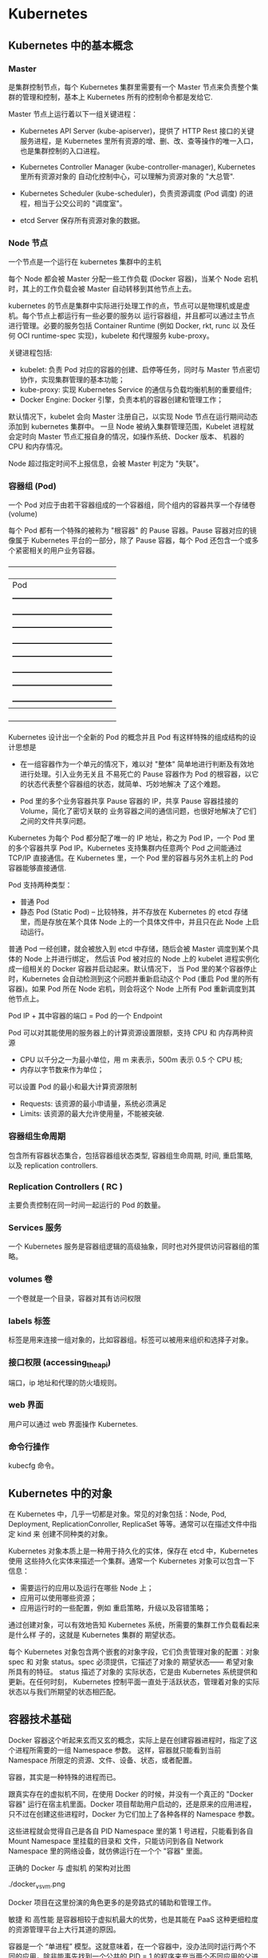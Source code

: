 * Kubernetes
  
** Kubernetes 中的基本概念

   
*** Master 
    
     是集群控制节点，每个 Kubernetes 集群里需要有一个 Master 节点来负责整个集群的管理和控制，基本上
     Kubernetes 所有的控制命令都是发给它.
     
     Master 节点上运行着以下一组关键进程：

     - Kubernetes API Server (kube-apiserver)，提供了 HTTP Rest 接口的关键服务进程，是 Kubernetes
       里所有资源的增、删、改、查等操作的唯一入口，也是集群控制的入口进程。
       
     - Kubernetes Controller Manager (kube-controller-manager), Kubernetes 里所有资源对象的
       自动化控制中心，可以理解为资源对象的 "大总管".
       
     - Kubernetes Scheduler (kube-scheduler)，负责资源调度 (Pod 调度) 的进程，相当于公交公司的 "调度室"。
       
     - etcd Server 保存所有资源对象的数据。


*** Node 节点
    
     一个节点是一个运行在 kubernetes 集群中的主机
     
     每个 Node 都会被 Master 分配一些工作负载 (Docker 容器)，当某个 Node 宕机时，其上的工作负载会被 Master
     自动转移到其他节点上去。
     
     kubernetes 的节点是集群中实际进行处理工作的点，节点可以是物理机或是虚机。每个节点上都运行有一些必要的服务以
     运行容器组，并且都可以通过主节点进行管理。必要的服务包括 Container Runtime (例如 Docker, rkt, runc 以
     及任何 OCI runtime-spec 实现)，kubelete 和代理服务 kube-proxy。
     
     关键进程包括:

     - kubelet: 负责 Pod 对应的容器的创建、启停等任务，同时与 Master 节点密切协作，实现集群管理的基本功能；
     - kube-proxy: 实现 Kubernetes Service 的通信与负载均衡机制的重要组件;
     - Docker Engine: Docker 引擎，负责本机的容器创建和管理工作；
       
     默认情况下，kubelet 会向 Master 注册自己，以实现 Node 节点在运行期间动态添加到 kubernetes 集群中。
     一旦 Node 被纳入集群管理范围，Kubelet 进程就会定时向 Master 节点汇报自身的情况，如操作系统、Docker 版本、
     机器的 CPU 和内存情况。

     Node 超过指定时间不上报信息，会被 Master 判定为 "失联"。



*** 容器组 (Pod)
    
     一个 Pod 对应于由若干容器组成的一个容器组，同个组内的容器共享一个存储卷 (volume)
     
     每个 Pod 都有一个特殊的被称为 "根容器" 的 Pause 容器。Pause 容器对应的镜像属于 Kubernetes
     平台的一部分，除了 Pause 容器，每个 Pod 还包含一个或多个紧密相关的用户业务容器。
     
       +----------------------------------------------+
       |                   Pod                        |
       |   +--------------------------------------+   |
       |   | gcr.io/google_containers/pause-amd64 |   |
       |   +--------------------------------------+   |
       |   +--------------------------------------+   |
       |   |      user container1 xxxImage        |   |
       |   +--------------------------------------+   |
       |   +--------------------------------------+   |
       |   |      user container2 xxxImage        |   |
       |   +--------------------------------------+   |
       |   +--------------------------------------+   |
       |   |      user container3 xxxImage        |   |
       |   +--------------------------------------+   |
       +----------------------------------------------+
         
     Kubernetes 设计出一个全新的 Pod 的概念并且 Pod 有这样特殊的组成结构的设计思想是

     - 在一组容器作为一个单元的情况下，难以对 "整体" 简单地进行判断及有效地进行处理。引入业务无关且
       不易死亡的 Pause 容器作为 Pod 的根容器，以它的状态代表整个容器组的状态，就简单、巧妙地解决
       了这个难题。
       
     - Pod 里的多个业务容器共享 Pause 容器的 IP，共享 Pause 容器挂接的 Volume，简化了密切关联的
       业务容器之间的通信问题，也很好地解决了它们之间的文件共享问题。
       

     Kubernetes 为每个 Pod 都分配了唯一的 IP 地址，称之为 Pod IP，一个 Pod 里的多个容器共享 Pod
     IP。Kubernetes 支持集群内任意两个 Pod 之间能通过 TCP/IP 直接通信。在 Kubernetes 里，一个 
     Pod 里的容器与另外主机上的 Pod 容器能够直接通信.
     
     Pod 支持两种类型：

     - 普通 Pod 
     - 静态 Pod (Static Pod)  -- 比较特殊，并不存放在 Kubernetes 的 etcd 存储里，而是存放在某个具体
                                Node 上的一个具体文件中，并且只在此 Node 上启动运行。
                                
     普通 Pod 一经创建，就会被放入到 etcd 中存储，随后会被 Master 调度到某个具体的 Node 上并进行绑定，
     然后该 Pod 被对应的 Node 上的 kubelet 进程实例化成一组相关的 Docker 容器并启动起来。默认情况下，
     当 Pod 里的某个容器停止时，Kubernetes 会自动检测到这个问题并重新启动这个 Pod (重启 Pod 里的所有
     容器)。如果 Pod 所在 Node 宕机，则会将这个 Node 上所有 Pod 重新调度到其他节点上。
     
     Pod IP + 其中容器的端口 = Pod 的一个 Endpoint
     
     Pod 可以对其能使用的服务器上的计算资源设置限额，支持 CPU 和 内存两种资源
     
     - CPU 以千分之一为最小单位，用 m 来表示，500m 表示 0.5 个 CPU 核;
     - 内存以字节数来作为单位；
       
     可以设置 Pod 的最小和最大计算资源限制

     - Requests: 该资源的最小申请量，系统必须满足
     - Limits: 该资源的最大允许使用量，不能被突破.

    
*** 容器组生命周期
    
     包含所有容器状态集合，包括容器组状态类型, 容器组生命周期, 时间, 重启策略, 以及 replication controllers.

    
*** Replication Controllers ( RC )
    
     主要负责控制在同一时间一起运行的 Pod 的数量。
    

*** Services 服务
    
     一个 Kubernetes 服务是容器组逻辑的高级抽象，同时也对外提供访问容器组的策略。


*** volumes 卷
    
     一个卷就是一个目录，容器对其有访问权限
 
    
*** labels 标签
    
     标签是用来连接一组对象的，比如容器组。标签可以被用来组织和选择子对象。
     

    
*** 接口权限 (accessing_the_api)
    
     端口，ip 地址和代理的防火墙规则。

    
*** web 界面
    
     用户可以通过 web 界面操作 Kubernetes.


*** 命令行操作
    
     kubecfg 命令。

     
** Kubernetes 中的对象
   
   在 Kubernetes 中，几乎一切都是对象。常见的对象包括：Node, Pod, Deployment,
   ReplicationConroller, ReplicaSet 等等。通常可以在描述文件中指定 kind 来
   创建不同种类的对象。
   
   Kubernetes 对象本质上是一种用于持久化的实体，保存在 etcd 中，Kubernetes 使用
   这些持久化实体来描述一个集群。通常一个 Kubernetes 对象可以包含一下信息：

   - 需要运行的应用以及运行在哪些 Node 上；
   - 应用可以使用哪些资源；
   - 应用运行时的一些配置，例如 重启策略，升级以及容错策略；
     
   通过创建对象，可以有效地告知 Kubernetes 系统，所需要的集群工作负载看起来是什么样
   子的，这就是 Kubernetes 集群的 期望状态。
   
   每个 Kubernetes 对象包含两个嵌套的对象字段，它们负责管理对象的配置：对象 spec 
   和 对象 status。spec 必须提供，它描述了对象的 期望状态—— 希望对象所具有的特征。
   status 描述了对象的 实际状态，它是由 Kubernetes 系统提供和更新。在任何时刻，
   Kubernetes 控制平面一直处于活跃状态，管理着对象的实际状态以与我们所期望的状态相匹配。
  
** 容器技术基础
   
    Docker 容器这个听起来玄而又玄的概念，实际上是在创建容器进程时，指定了这个进程所需要的一组 Namespace 参数。
    这样，容器就只能看到当前 Namespace 所限定的资源、文件、设备、状态，或者配置。
    
    容器，其实是一种特殊的进程而已。
    
    跟真实存在的虚拟机不同，在使用 Docker 的时候，并没有一个真正的 "Docker 容器" 运行在宿主机里面。Docker 
    项目帮助用户启动的，还是原来的应用进程，只不过在创建这些进程时，Docker 为它们加上了各种各样的 Namespace
    参数。

    这些进程就会觉得自己是各自 PID Namespace 里的第 1 号进程，只能看到各自 Mount Namespace 里挂载的目录和
    文件，只能访问到各自 Network Namespace 里的网络设备，就仿佛运行在一个个 "容器" 里面。
    
    正确的 Docker 与 虚拟机 的架构对比图

    ./docker_vs_vm.png
    
    Docker 项目在这里扮演的角色更多的是旁路式的辅助和管理工作。
    
    敏捷 和 高性能 是容器相较于虚拟机最大的优势，也是其能在 PaaS 这种更细粒度的资源管理平台上大行其道的原因。
    
    容器是一个 “单进程” 模型。这就意味着，在一个容器中，没办法同时运行两个不同的应用，除非能事先找到一个公共的 PID = 1 
    的程序来充当两个不同应用的父进程，例如使用 systemd 或者 supervisord 来代替应用本身作为容器的启动进程。
    

*** 容器相较于虚拟机的不足

      最主要的问题是：隔离的不彻底。
      
      - 既然容器只是运行在宿主机上的一种特殊的进程，那么，多个容器之间使用的就还是同一个宿主机的操作系统内核。
        
        尽管可以在容器里面通过 Mount Namespace 单独挂载其他不同版本的操作系统文件。  --> 在 docker 中启动其他版本的操作系统，实际上是通过 Mount Namespace 来实现的。
        比如，CentOS 或是 Ubuntu，但这并不能改变共享宿主机内核的事实。这意味着，如果要在 Windows 宿主机上
        运行 Linux 容器，或者是在低版本的 Linux 宿主机上运行高版本的 Linux 容器，都是行不通的。
        

      - 在 Linux 内核中，有很多资源和对象是不能被 Namespace 化的，例如：时间。
        
        如果在容器中，调用 settimeofday 系统调用修改了时间，则整个宿主机的时间都会被随之修改。

        所以，在容器里部署应用的时候，什么能做，什么不能做，就是用户必须考虑的一个问题。
        
        
*** 容器所使用的系统资源限制

      Linux Cgroups 就是 Linux 内核中用来为进程设置资源限制的一个重要功能。
      
      Linux Cgroups 的全称是 Linux Control Group。其最主要的作用，就是限制一个进程组能够使用的资源
      上限，包括 CPU、内存、磁盘、网络带宽等。

      Linux Ggroup 给用户暴露出来的操作接口就是文件系统，简单理解，它就是一个子系统目录加上一组资源限制
      文件的组合。
      

**** 使用 Cgroup 对资源进行限制存在的问题

       /proc 文件系统问题。Linux 下的 /proc 目录存储的是记录当前内核运行状态的一系列特殊文件，但 /proc
       文件系统并不知道用户通过 Cgroups 给这个容器做了什么样的资源限制，因此用户在容器中通过 top 查看到的
       实际上是宿主机的资源使用情况。





       
       
*** 容器镜像

**** 容器中进程看到的文件系统
     
      容器中的应用进程应该看到一份完全独立的文件系统。
      
      Mount Namespace 跟其他 Namespace 的使用略有不同的地方：它对容器进程视图的改变，一定是伴随着挂载操作
      才能生效。
      
      使用 chroot 来切换进程的根目录。
      
      Docker 中会优先使用 pivot_root 系统调用，如果系统不支持，才会使用 chroot。
      

**** 容器镜像定义

      挂载在容器根目录上，用来为容器进程提供隔离后执行环境的文件系统，就是所谓的 "容器镜像"，即 rootfs (根文件系统)。
      
      rootfs 只是一个操作系统所包含的文件、配置和目录，并不包括操作系统内核。

      在同一台机器上的所有容器，都共享宿主机操作系统的内核。
      
      因为 rootfs 里打包的不只是应用，而是整个操作系统的文件和目录，也就意味着，应用以及它运行所需要的所有依赖，都被封装在
      一起，即使得容器具有一个最重要的特性 -- 一致性: 无论在本地、云端，还是在一台任何地方的机器上，用户只需要解压打包好的
      容器镜像，那么这个应用运行所需要的最完整的执行环境就会被重现出来。

      *这种深入到操作系统级别的运行环境一致性，打通了应用在本地开发和远端执行环境之间的壁垒*
      

**** 容器镜像的特性

      Docker 在镜像的设计中，引入了层 (Layer) 的概念，用户制作镜像的每一步操作，都会生成一个层，也就是一个增量 rootfs。
      
      这些 rootfs 的最下层，是来自 Docker 镜像的只读层。

      在只读层之上，是 Docker 自己添加的 init 层，用来存放被临时修改过的 /etc/hosts 等文件。
      
      而在 rootfs 的最上层是一个可读写层，它以 copy-on-write 的方式存放任何对只读层的修改，容器声明的 Volume 挂载点，
      也出现在这一层。


*** Docker 最核心的原理

     Docker 最核心的原理实际上就是为待创建的用户进程：

     1. 启用 Linux Namespace 配置；
     2. 设置指定的 Cgroups 参数；
     3. 切换进程的根目录 (Change root);

     可以通过执行 setns 系统调用，来让一个进程加入到另一个进程的指定命名空间中。


     
*** dockerinit 进程

      dockerinit 是 Docker 创建的一个容器初始化进程，会负责完成根目录的准备、挂载设备和目录、配置 hostname 等
      一系列需要在容器内进行的初始化操作。最后，会通过 execv() 系统调用，让应用进程取代自己，成为容器里的 PID = 1
      的进程。
      
**** Linux 的绑定挂载机制
     
        主要作用就是，允许将一个目录或是文件，而不是整个设备，挂载到一个指定的目录上。并且，此时在该挂载点上进行的任何
        操作，只是发生在被挂载的目录或者文件上，而原挂载点的内容则会被隐藏起来且不受影响。
        
        在 Linux 内核中，挂载绑定实际上是一个 inode 替换的过程。在 Linux 操作系统中，inode 可以理解为存放文件内容
        的 “对象”。而 dentry，也叫目录项，就是访问这个 inode 所使用的 “指针”
        

        mount --bind /home /test，会将 /home 挂载到 /test 上，其实相当于将 /test 的 dentry，重定向到了 /home
        的 inode。这样当我们修改 /test 目录时，实际修改的是 /home 目录的 inode。这也就是为何，一旦执行 umount 命令，
        /test 目录原先的内容就会恢复：因为修改真正发生在的，是 /home 目录里。
     

*** Docker Volume

      1. 容器里进程新建的文件，怎么才能让宿主机获取到？
      2. 宿主机上的文件和目录，怎么才能让容器里的进程访问到？

      Docker Volume 机制允许将宿主机上指定的目录或者文件，挂载到容器里面进行读取和修改操作。
      
      两种 Volume 声明方式：

      #+BEGIN_EXAMPLE
      $ docker run -v /test ...

      和 

      $ docker run -v /home:/test ...
      #+END_EXAMPLE
      
      两种声明方式本质是相同的：都是把一个宿主机的目录挂载到容器的 /test 目录。
      
      - 第一种并没有显式声明宿主机目录，那么 Docker 就会默认在宿主机中创建一个临时目录 /var/lib/docker/volumes/[VOLUME_ID]/_data,
        然后把它挂载到容器的 /test 目录上。

      - 第二种情况，Docker 就直接把宿主机的 /home 目录挂载到容器的 /test 目录下。


*** Dockerfile

      Dockerfile 的设计思想是，使用一些标准的原语, 描述我们所要构建的 Docker 镜像。并且这些原语，都是按照顺序处理的。
      
      Dockerfile 中的每个原语执行后，都会生成一个对应的镜像层。即使原语本身并没有明显地修改文件的操作 (比如，ENV 原语)，
      它对应的层也会存在。只不过在外界看来，这个层是空的。

      

** Kubernetes 集群的搭建与实践
   

*** 部署流程

      部署流程大致可以分为如下几步：

      - 在所有节点上安装 Docker 和 Kubeadm；
      - 部署 Kubernetes Master;
      - 部署容器网络插件；
      - 部署 kubernetes Worker；
      - 部署 Dashboard 可视化插件；
      - 部署容器存储插件；
        

*** 环境要求
    
      #+BEGIN_EXAMPLE
      - One or more machines running one of:
        + Ubuntu 16.04+
        + Debian 9
        + CentOS 7
        + RHEL 7
        + Fedora 25/26 (best-effort)
        + HypriotOS v1.0.1+Container Linux (tested with 1800.6.0)

      - 2 GB or more of RAM per machine (any less will leave little room for your apps)
      - 2 CPUs or more
      - Full network connectivity between all machines in the cluster (public or private network is fine)
      - Unique hostname, MAC address, and product_uuid for every node. See here for more details.
      - Certain ports are open on your machines. See here for more details.
      - Swap disabled. You MUST disable swap in order for the kubelet to work properly.
      #+END_EXAMPLE
        

*** 安装 Kubeadm
    
**** CentOS

      #+BEGIN_EXAMPLE
      cat <<EOF > /etc/yum.repos.d/kubernetes.repo
      [kubernetes]
      name=Kubernetes
      baseurl=https://packages.cloud.google.com/yum/repos/kubernetes-el7-x86_64
      enabled=1
      gpgcheck=1
      repo_gpgcheck=1
      gpgkey=https://packages.cloud.google.com/yum/doc/yum-key.gpg https://packages.cloud.google.com/yum/doc/rpm-package-key.gpg
      exclude=kube*
      EOF
      
      # Set SELinux in permissive mode (effectively disabling it)
      setenforce 0
      sed -i 's/^SELINUX=enforcing$/SELINUX=permissive/' /etc/selinux/config
      
      yum install -y kubelet kubeadm kubectl --disableexcludes=kubernetes
      
      systemctl enable kubelet && systemctl start kubelet
      #+END_EXAMPLE
      
      CentOS 上可能会出现，由于 iptables 被绕过导致流量被错误路由的问题，应该确保 net.bridge.bridge-nf-call-iptables 的
      sysctl 配置被设置为 1
      
      #+BEGIN_EXAMPLE
      cat <<EOF >  /etc/sysctl.d/k8s.conf
      net.bridge.bridge-nf-call-ip6tables = 1
      net.bridge.bridge-nf-call-iptables = 1
      EOF
      sysctl --system
      #+END_EXAMPLE
      

**** Ubuntu

      #+BEGIN_EXAMPLE
      apt-get update && apt-get install -y apt-transport-https curl

      curl -s https://packages.cloud.google.com/apt/doc/apt-key.gpg | apt-key add -

      cat <<EOF >/etc/apt/sources.list.d/kubernetes.list
      deb https://apt.kubernetes.io/ kubernetes-xenial main
      EOF

      apt-get update
      apt-get install -y kubelet kubeadm kubectl
      apt-mark hold kubelet kubeadm kubectl
      #+END_EXAMPLE

      



*** 安装 Docker
    
**** CentOS

      对于 CentOS 7 来说，CentOS-Extras 仓库中就已经包括了 docker，因此可以直接通过

      #+BEGIN_EXAMPLE
      $ yum install -y docker
      #+END_EXAMPLE
      
      来安装 docker。需要注意的一点是，一定要保证当前系统的内核版本高于 3.10.0-693，以
      保证 docker 能够正常使用 overlay2 storage driver。
      
      安装完成后，手动启动 docker daemon 服务

      #+BEGIN_EXAMPLE
      $ systemctl enable docker.service && systemctl start docker
      #+END_EXAMPLE
      
      安装好 docker 后，确认 docker 使用的是 overlay2 storage driver

      #+BEGIN_EXAMPLE
      $ docker info
      #+END_EXAMPLE
      
      若输出为

      #+BEGIN_EXAMPLE
      ...
      Storage Driver: overlay2
       Backing Filesystem: xfs
       Supports d_type: false
       Native Overlay Diff: true
      ...
      #+END_EXAMPLE
      
      则可以确认 docker 使用 storage driver 为 overlay2。

      
      
*** 关闭 swap

      #+BEGIN_EXAMPLE
      $ swapoff -a
      #+END_EXAMPLE

      
*** 新增 kubeadm.yaml 配置文件

      #+BEGIN_EXAMPLE
      apiVersion: kubeadm.k8s.io/v1alpha3
      kind: InitConfiguration
      controllerManagerExtraArgs:
        horizontal-pod-autoscaler-use-rest-clients: "true"
        horizontal-pod-autoscaler-sync-period: "10s"
        node-monitor-grace-period: "10s"
      apiServerExtraArgs:
        runtime-config: "api/all=true"
      kubernetesVersion: "stable-1.12"
      #+END_EXAMPLE
      
      其中，

      - kind: InitConfiguration 为 kubeadm v1alpha3 版本新引入的定义，在 v1alpha1 版本中
        需要定义为 MasterConfiguration；
        
      - stable-1.12 就是 kubeadm 部署的 Kubernetes 版本号，即: Kubernetes release 1.12
        的最新稳定版本，在当前环境中，即为 v1.12.2。当然，也可以直接指定这个版本，e.g.

        #+BEGIN_EXAMPLE
        kubernetesVersion: "v1.12.2"
        #+END_EXAMPLE
        
      - 为 kube-controller-manager 设置了

        #+BEGIN_EXAMPLE
        horizontal-pod-autoscaler-use-rest-clients: "true"
        #+END_EXAMPLE
        
        意味着，在将来部署的 kube-controller-manager 能够使用自定义资源 (Custom Metrics) 进行
        自动水平扩展。


      
*** 部署 Kubernetes Master
    
      只需要一条命令

      #+BEGIN_EXAMPLE
      $ kubeadm init --config kubeadm.yaml
      #+END_EXAMPLE
      

      部署成功的话，会输出

      #+BEGIN_EXAMPLE
      Your Kubernetes master has initialized successfully!

      To start using your cluster, you need to run the following as a regular user:
      
        mkdir -p $HOME/.kube
        sudo cp -i /etc/kubernetes/admin.conf $HOME/.kube/config
        sudo chown $(id -u):$(id -g) $HOME/.kube/config
      
      You should now deploy a pod network to the cluster.
      Run "kubectl apply -f [podnetwork].yaml" with one of the options listed at:
        https://kubernetes.io/docs/concepts/cluster-administration/addons/
      
      You can now join any number of machines by running the following on each node
      as root:
      
        kubeadm join 10.11.28.234:6443 --token wynsdo.etmbh1txnpni5qst --discovery-token-ca-cert-hash sha256:2c87545af85b0ad111b69c9032c7815ad3aff89da6d7ab7640b950e4c62bfb6a
      #+END_EXAMPLE
      
      这样的信息
      
      其中 "kubeadm join ..." 命令就是用来给这个 Master 节点添加更多工作节点 (Worker) 的命令。
      
      此外，kubeadm 还会提示我们第一次使用 Kubernetes 集群所需要的配置命令：

      #+BEGIN_EXAMPLE
      mkdir -p $HOME/.kube
      sudo cp -i /etc/kubernetes/admin.conf $HOME/.kube/config
      sudo chown $(id -u):$(id -g) $HOME/.kube/config
      #+END_EXAMPLE
      
      需要这些配置命令的原因是：Kunernetes 集群默认需要加密方式访问。所以，这几条命令，就将刚刚部署生成
      的 Kubernetes 集群的安全配置文件，保存到当前用户的 .kube 目录下，kubectl 默认会使用这个目录下
      的授权信息访问 Kubernetes 集群。
      
      如果不这么做的话，每次都需要通过 export KUBECONFIG 环境变量告诉 kubectl 这个安全配置文件的位置。
      

**** 错误处理
     
      - 可能会报出 
        
        #+BEGIN_EXAMPLE
        "[preflight] running pre-flight checks [WARNING Service-Docker]: 
        docker service is not enabled, please run 'systemctl enable docker.service'"
        #+END_EXAMPLE
        
        的告警信息。

        可以通过执行

        #+BEGIN_EXAMPLE
        $ systemctl enable docker.service
        #+END_EXAMPLE
        
        来解决

        
*** 查看当前节点的状态
    
      #+BEGIN_EXAMPLE
      $ kubectl get nodes
      #+END_EXAMPLE
      
      Output:

      #+BEGIN_EXAMPLE
      NAME           STATUS     ROLES    AGE   VERSION
      10-11-28-234   NotReady   master   40m   v1.12.2
      #+END_EXAMPLE
      
      Note:

      能够看到，当前 Master 节点的状态是 NotReady。

      调试 Kubernetes 集群最重要的手段是用 kubectl describe 来查看这个节点对象的详细信息、状态和事件

      #+BEGIN_EXAMPLE
      $ kubectl describe node 10-11-28-234
      ...
      Conditions:
        Type             Status  LastHeartbeatTime                 LastTransitionTime                Reason                       Message
        ----             ------  -----------------                 ------------------                ------                       -------
        OutOfDisk        False   Wed, 07 Nov 2018 03:39:14 -0800   Wed, 07 Nov 2018 02:54:21 -0800   KubeletHasSufficientDisk     kubelet has sufficient disk space available
        MemoryPressure   False   Wed, 07 Nov 2018 03:39:14 -0800   Wed, 07 Nov 2018 02:54:21 -0800   KubeletHasSufficientMemory   kubelet has sufficient memory available
        DiskPressure     False   Wed, 07 Nov 2018 03:39:14 -0800   Wed, 07 Nov 2018 02:54:21 -0800   KubeletHasNoDiskPressure     kubelet has no disk pressure
        PIDPressure      False   Wed, 07 Nov 2018 03:39:14 -0800   Wed, 07 Nov 2018 02:54:21 -0800   KubeletHasSufficientPID      kubelet has sufficient PID available
        Ready            False   Wed, 07 Nov 2018 03:39:14 -0800   Wed, 07 Nov 2018 02:54:21 -0800   KubeletNotReady              runtime network not ready: NetworkReady=false reason:NetworkPluginNotReady message:docker: network plugin is not ready: cni config uninitialized
      Addresses:
      ...
      #+END_EXAMPLE
      
      可以看到，NodeNotReady 的原因是，尚未部署任何网络插件。
        
      
*** 部署网络插件
    
      Kubernetes 项目的设计理念是 - 一切皆容器。因此部署网络插件非常简单，只需要执行一句
      
      #+BEGIN_EXAMPLE
      $ kubectl apply
      #+END_EXAMPLE
      
      指令即可，以 Weave 为例

      #+BEGIN_EXAMPLE
      $ kubectl apply -f https://git.io/weave-kube-1.6
      #+END_EXAMPLE
      
      部署完成后，通过 kubectl get 重新检查 Pod 状态

      #+BEGIN_EXAMPLE
      [root@10-11-28-234 ~]# kubectl get pods -n kube-system
      NAME                                   READY   STATUS    RESTARTS   AGE
      coredns-576cbf47c7-4p4s4               1/1     Running   0          49m
      coredns-576cbf47c7-x6ksz               1/1     Running   0          49m
      etcd-10-11-28-234                      1/1     Running   0          48m
      kube-apiserver-10-11-28-234            1/1     Running   0          48m
      kube-controller-manager-10-11-28-234   1/1     Running   0          48m
      kube-proxy-r47l8                       1/1     Running   0          49m
      kube-scheduler-10-11-28-234            1/1     Running   0          48m
      weave-net-9kdjp                        1/2     Running   0          17s
      #+END_EXAMPLE
 
      
*** 部署 Kubernetes Worker

      部署 Kubernetes 的 Worker 节点只需要两步：

      - 在所有的 worker 节点上执行上面
        + 安装 Kubeadm
        + 安装 Docker
        + 关闭 swap
      
      - 执行部署 Master 节点时生成的 kubeadm join 命令
        
        #+BEGIN_EXAMPLE
        $ kubeadm join 10.11.28.234:6443 --token wynsdo.etmbh1txnpni5qst --discovery-token-ca-cert-hash sha256:2c87545af85b0ad111b69c9032c7815ad3aff89da6d7ab7640b950e4c62bfb6a
        #+END_EXAMPLE
        
      若部署成功，则会打印信息如

      #+BEGIN_EXAMPLE
      ...
      This node has joined the cluster:
      * Certificate signing request was sent to apiserver and a response was received.
      * The Kubelet was informed of the new secure connection details.
      
      Run 'kubectl get nodes' on the master to see this node join the cluster.
      ...
      #+END_EXAMPLE
      
      在 Master 节点上执行

      #+BEGIN_EXAMPLE
      $ kubectl get nodes
      #+END_EXAMPLE
      
      会输出所有节点信息

      #+BEGIN_EXAMPLE
      [root@10-11-28-234 ~]# kubectl get nodes
      NAME            STATUS   ROLES    AGE     VERSION
      10-11-133-193   Ready    <none>   4m41s   v1.12.2
      10-11-158-37    Ready    <none>   23m     v1.12.2
      10-11-169-178   Ready    <none>   11m     v1.12.2
      10-11-28-234    Ready    master   3h33m   v1.12.2
      #+END_EXAMPLE

      
*** 通过 Taint/Toleration 调整 Master 执行 Pod 的策略

      默认情况下，Master 节点是不允许运行用户 Pod 的。Kubernetes 做到这点，是依靠其
      Taint/Toleration 机制的。

      原理：一旦某个节点被加上了一个 "Taint"，即被打上了污点，那么所有 Pod 就都不能在
      这个节点上运行。

      除非有个别的 Pod 声明自己能够容忍这个污点，即声明了 Toleration，其才能在这个节点
      上运行。
      
**** 为节点打 Taint

      为节点打上 污点 的命令是：

      #+BEGIN_EXAMPLE
      $ kubectl taint nodes node1 foo=bar:NoSchedule
      #+END_EXAMPLE
      
      执行该命令后，node1 节点上就会增加一个键值对格式的 Taint，即 foo=bar:NoSchedule。
      其中值里面的 NoSchedule 表示这个 Taint 只会在调度新 Pod 时产生作用，而不会影响已经
      在 node1 上运行的 Pod，即使这些 Pod 没有声明 Toleration。
      

**** 为 Pod 声明 Toleration

      为 Pod 声明 Toleration 只要在 Pod 的 .yaml 文件中的 spec 部分，加入 toleration
      字段即可：

      #+BEGIN_EXAMPLE
      apiVersion: v1
      kind: Pod
      ...
      spec:
        tolerations:
        - key: "foo"
          operator: "Equal"
          value: "bar"
          effect: "NoSchedule"
      #+END_EXAMPLE
      
      这个 Toleration 的含义是，这个 Pod 能容忍所有键值对为 foo=bar 的 Taint，
      operator: "Equal" 表示 "等于" 的意思。
      

**** 查看 Master 节点的 Taint 配置

      #+BEGIN_EXAMPLE
      $ kubectl describe node 10-11-28-234
      #+END_EXAMPLE
      
      能够看到

      #+BEGIN_EXAMPLE
      ...
      Taints:             node-role.kubernetes.io/master:NoSchedule
      ...
      #+END_EXAMPLE
      
      Master 节点的 Taint 配置如上，其中键为

      node-role.kubernetes.io/master
      
      没有值。此时，若要为 Pod 添加 Toleration 声明，需要用 "Exists" 操作符来表明 "存在" 键。
      
      #+BEGIN_EXAMPLE
      apiVersion: v1
      kind: Pod
      ...
      spec:
        tolerations:
        - key: "foo"
          operator: "Exists"
          effect: "NoSchedule"
      #+END_EXAMPLE
      
      表明该 Pod 能容忍所有键为 foo 的 Taint。
      

**** 单节点 Kubernetes 集群

      若想要一个单节点的 Kubernetes 集群，删除 Master 节点的 Taint 才是正确的方法

      #+BEGIN_EXAMPLE
      $ kubectl taint nodes --all node-role.kubernetes.io/master-
      #+END_EXAMPLE
      
      在 node-role.kubernetes.io/master 键后面加上一个短线 "-" 表示移除所有以
      node-role.kubernetes.io/master 为键的 Taint
      

 
      
*** 部署 Dashboard 可视化插件
    
      TODO
      
*** 部署容器存储插件
    
      为了解决容器的无状态问题.
    
      容器的持久化存储，是用来保存容器存储状态的重要手段：存储插件会在容器里挂载一个基于
      网络或是其他机制的远程数据卷，使得在容器里创建的文件，实际上是保存在远程存储服务器
      上，或者以分布式的方式保存在多个节点上，而与当前宿主机没有任何绑定关系。
      
      这样在任意宿主机上启动新的容器，都可以请求挂载指定的持久化存储卷，从而访问到数据卷
      里的内容，即实现了持久化。
      
      TODO

      rook + Ceph

      
** 容器编排与 Kubernetes 核心特性剖析

   
** Kubernetes 开源社区与生态
 

   

* Kubernetes 权威指南

** 在 CentOS 环境中搭建单机版 Kubernetes 集群 
   
    操作系统环境：CentOS 7
    
*** 关闭 CentOS 自带的防火墙服务

     #+BEGIN_EXAMPLE
     $ systemctl disable firewalld
     $ systemctl stop firewalld
     #+END_EXAMPLE
     

*** 安装 etcd 和 Kubernetes

     #+BEGIN_EXAMPLE
     $ yum install -y etcd kubernetes
     #+END_EXAMPLE
     

*** 修改配置文件

     - Docker 配置文件

       修改 Docker 配置文件 /etc/sysconfig/docker 中的 OPTIONS 的内容设置为

       OPTIONS='--selinux-enabled=false --insecure-registry gcr.io'

       
     - Kubernetes apiserver 的配置文件

       修改 Kubernetes apiserver 的配置文件 /etc/kubernetes/apiserver，把 
       --admission_control 参数中的 ServiceAccount 删除。
       

*** 按顺序启动所有的服务

     #+BEGIN_EXAMPLE
     $ systemctl start etcd
     $ systemctl start docker
     $ systemctl start kube-apiserver
     $ systemctl start kube-controller-manager
     $ systemctl start kube-scheduler
     $ systemctl start kubelet
     $ systemctl start kube-proxy
     #+END_EXAMPLE
     
     Note:

     1. 启动 etcd 服务时，可能会报错，这主要是因为默认的 etcd 配置导致的问题，修改后可行的 
        etcd 配置文件 /etc/etcd/etcd.conf 示例为：

        #+BEGIN_EXAMPLE 
        # [member]
        ETCD_NAME=umstor                                                                        -- 节点名称
        ETCD_DATA_DIR=/var/lib/etcd                                                             -- 指定节点的数据存储目录
        ETCD_LISTEN_CLIENT_URLS=http://localhost:4001                                           -- 对外提供服务的地址，客户端会连接到这里和 etcd 进行交互
        ETCD_LISTEN_PEER_URLS=http://localhost:7001                                             -- 监听 URL, 用于与其他节点通信
        
        #[cluster]
        ETCD_INITIAL_ADVERTISE_PEER_URLS=http://localhost:7001                                  -- 该节点同伴监听地址，这个值会被告诉集群中的其他节点
        ETCD_ADVERTISE_CLIENT_URLS=http://localhost:4001                                        -- 对外公告的该节点客户端监听地址，这个值会告诉集群中其他节点
        ETCD_INITIAL_CLUSTER_STATE=new                                                          -- 新建集群的时候，这个值为 new；假如已经存在的集群，这个值为 existing
        ETCD_INITIAL_CLUSTER_TOKEN=umstor                                                       -- 创建集群的 token，这个值每个集群保持唯一。这样的话，如果你要重新创建集群，即使配置和之前一样，也会再次生成新的集群和节点 uuid；否则会导致多个集群之间的冲突，造成未知的错误
        ETCD_INITIAL_CLUSTER=umstor=http://localhost:7001                                       -- 集群中所有节点的信息，这里的 umstor 是节点的 name 所指定的名字，后面的 ip 地址是 initial-advertise-peer-urls 指定的值
        #ETCD_INITIAL_CLUSTER="etcd1=http://k8s_master_ip1,etcd2=http://k8s_master_ip2:2380"
        #+END_EXAMPLE
        

     2. 启动 kube-apiserver 服务时，可能会报错，通常是因为 /etc/kubernetes/apiserver 
        配置文件中的配置有问题，在我的环境中，因为 etcd 对外提供服务的地址是 localhost:4001
        而 apiserver 配置文件中 KUBE_ETCD_SERVERS 配置项默认为 127.0.0.1:2378，因此
        需要将其端口号修改为 4001.
     

   至此，一个单机版的 Kubernetes 集群环境就安装启动完成了。
   

   
** 在搭建的单机版 Kubernetes 集群中启动 mysql
   
*** 启动 mysql RC Pod
   
      为 mysql 服务创建 RC 定义文件: mysql-rc.yaml
  
      #+BEGIN_EXAMPLE
      apiVersion: v1
      kind: ReplicationController                  -- 副本控制器 RC
      metadata:
        name: mysql                                -- RC 的名称，全局唯一
      spec:
        replicas: 1                                -- Pod 副本期待数量
        selector:
          app: mysql                               -- 符合目标的 Pod 拥有此标签
        template:                                  -- 根据此模板创建 Pod 的副本 (实例)
          metadata:
            labels:
              app: mysql                           -- Pod 副本拥有的标签，对应 RC 的 selector
          spec:
            containers:                            -- Pod 内容器的定义部分
            - name: mysql                          -- 容器的名称
              image : mysql:5.7                    -- 容器对应的 Docker Image
              imagePullPolicy: IfNotPresent
              ports:
              - containerPort: 3306                -- 容器暴露的端口号
              env:                                 -- 注入到容器内的环境变量
              - name: MYSQL_ROOT_PASSWORD
                value: "123456"
      #+END_EXAMPLE
      
      - kind 用来表示此资源对象的类型
      - spec 一节中是 RC 的相关属性定义，比如 spec.selector 是 RC 的 Pod 标签 (Label)
        选择器，即监控和管理拥有这些标签的 Pod 实例，确保当前集群上始终有且仅有 replicas 个
        Pod 实例在运行。
      - 当集群中的 Pod 数量少于 spec.replicas 定义的数量时，RC 会根据 spec.template 一
        节中定义的 Pod 模板来生成一个新的 Pod 实例。
        
  
      将上述 mysql-rc.yaml 发布到 Kubernetes 集群中，需要在 Master 节点上执行
  
      #+BEGIN_EXAMPLE
      $ kubectl create -f mysql-rc.yaml
      #+END_EXAMPLE
      
      在上述创建 Pod 的过程中，可能会报出
  
      #+BEGIN_EXAMPLE
      Error syncing pod, skipping: failed to "StartContainer" for "POD" with 
      ErrImagePull: "image pull failed for registry.access.redhat.com/rhel7/pod-infrastructure:latest, 
      this may be because there are no credentials on this request. details: 
      (open /etc/docker/certs.d/registry.access.redhat.com/redhat-ca.crt: no such file or directory)"
      #+END_EXAMPLE
      
      的错误，大致意思就是：未能通过ErrImagePull为“POD”启动“StartContainer”：
      “对于registry.access.redhat.com/rhel7/pod-infrastructure:latest，镜像拉出失败，这可能是因为此请求上没有证书 
  
      检查发现：/etc/docker/certs.d/registry.access.redhat.com/redhat-ca.crt这个目录中是一个软连接
      
      看报错信息和 rhsm 有关，全称为 RedHat Subscription Manager，安装该服务
  
      #+BEGIN_EXAMPLE
      $ yum install *rhsm*
      #+END_EXAMPLE
      
      再次创建 Pod 发现并没有解决问题
      
      再找解决方法
  
      #+BEGIN_EXAMPLE
      wget http://mirror.centos.org/centos/7/os/x86_64/Packages/python-rhsm-certificates-1.19.10-1.el7_4.x86_64.rpm
      rpm2cpio python-rhsm-certificates-1.19.10-1.el7_4.x86_64.rpm | cpio -iv --to-stdout ./etc/rhsm/ca/redhat-uep.pem | tee /etc/rhsm/ca/redhat-uep.pem
      #+END_EXAMPLE
      
      这一次发现在 /etc/rhsm/ca 目录下生成了 redhat-uep.pem 文件
      
      创建 Pod 成功

    
      
*** 创建一个关联的 Kubernetes Service
    
      yaml 定义文件如下

      #+BEGIN_EXAMPLE
      apiVersion: v1
      kind: Service          -- 表明是 Kubernetes Service
      metadata:
        name: mysql          -- Service 全局唯一名称
      spec:
        ports:
          - port: 3306       -- Service 提供服务的端口号
        selector:            -- Service 对应的 Pod 拥有这里定义的标签
          app: mysql
      #+END_EXAMPLE
      
      - spec.selector 确定了哪些 Pod 副本对应到本服务

      执行如下命令创建 Service 对象

      #+BEGIN_EXAMPLE
      $ kubectl create -f mysql-svc.yaml
      #+END_EXAMPLE
      

** 在搭建的单机版 Kubernetes 集群中启动 tomcat 应用
   
*** 启动 tomcat RC 实例
    
      创建 myweb-rc.yaml 文件

      #+BEGIN_EXAMPLE
      apiVersion: v1
      kind: ReplicationController
      metadata:
        name: myweb
      spec:
        replicas: 1
        selector:
          app: myweb
        template:
          metadata:
            labels:
              app: myweb
          spec:
            containers:
            - name: myweb
              image: kubeguide/tomcat-app:v1
              ports:
              - containerPort: 8080
              env:
              - name: MYSQL_SERVICE_HOST
                value: '10.254.45.56'
              - name: MYSQL_SERVICE_PORT
                value: '3306'
              - name: MYSQL_ROOT_PASSWORD
                value: "123456"
      #+END_EXAMPLE
      
      - MYSQL_SERVICE_HOST 环境变量对应的值为 mysql 服务的 cluster ip
        
      通过如下命令启动 myweb Pod 实例

      #+BEGIN_EXAMPLE
      $ kubectl create -f myweb.yaml
      #+END_EXAMPLE
      

*** 启动 tomcat 应用 Service 实例
    
      准备 yaml 配置文件

      #+BEGIN_EXAMPLE
      apiVersion: v1
      kind: Service
      metadata:
        name: myweb
      spec:
        type: NodePort
        ports:
          - port: 8080
            nodePort: 30001
        selector:
          app: myweb
      #+END_EXAMPLE
      
      Note

      type=NodePort 和 nodePort = 30001 的两个属性，表明此 Service 开启了 NodePort 方式
      的外网访问模式，在 Kubernetes 集群以外，比如在本机的浏览器里，可以通过 30001 端口访问
      myweb 
      
      通过如下命令创建 Service 实例
      
      #+BEGIN_EXAMPLE
      $ kubectl create -f myweb-svc.yaml
      #+END_EXAMPLE
      

      
  至此，正常情况下，应该就可以在本地机器上，通过在浏览器中输入
  http://192.168.2.16:30001/demo/ (假设 Kubernetes 集群搭建在 192.168.2.16
  服务器上) 来查看结果了。

  但测试时，发现，会报出

  #+BEGIN_EXAMPLE
  Error:com.mysql.jdbc.exceptions.jdbc4.CommunicationsException: Communications link 
  failure The last packet sent successfully to the server was 0 milliseconds ago. The 
  driver has not received any packets from the server.
  #+END_EXAMPLE
  
  的错误。谷歌之发现，这种错误通常是以为前端应用无法连接到 mysql 导致的。
  
  通过执行

  #+BEGIN_EXAMPLE
  $ kubectl exec -it myweb-xxxx -- /bin/bash
  #+END_EXAMPLE
  
  进入到容器中进行查看，发现 webapp/demo/index.html 文件中的内容为

  #+BEGIN_EXAMPLE
  ...
  String ip=System.getenv("MYSQL_SERVICE_HOST");
  String port=System.getenv("MYSQL_SERVICE_PORT");
  ip=(ip==null)?"localhost":ip;
  port=(port==null)?"3306":port;
  ...
  #+END_EXAMPLE
  
  可以看到，IP 是通过 MYSQL_SERVICE_HOST 环境变量获取的，查看 MYSQL_SERVICE_HOST 环境变量内容

  #+BEGIN_EXAMPLE
  echo $MYSQL_SERVICE_HOST
  mysql
  #+END_EXAMPLE
  
  发现环境变量名为 mysql，显然是有问题的，于是在 myweb-rc.yaml 文件中，将该环境变量的值修改为 mysql
  Service 的 cluster ip，再次尝试，发现，还是报错
  
  通过查看 k8s 权威教程的官方博客了解到，这个可能是因为 mysql 版本的问题引起的

  http://blog.leanote.com/post/w2w.wzz@foxmail.com/k8s-%E6%9D%83%E5%A8%81%E6%95%99%E7%A8%8B%E7%AC%AC%E4%B8%80%E7%AB%A0demo%EF%BC%88Bug%EF%BC%89
  
  因此，修改 mysql-rc.yaml 文件中的 mysql 容器镜像为 mysql:5.7, 重启创建 mysql Pod 实例和 Service 实例，
  再次在本地浏览器中访问 http://192.168.2.16:30001/demo/ ，成功了。
  


* Reference

[1] https://kubernetes.io/docs/setup/independent/install-kubeadm/
